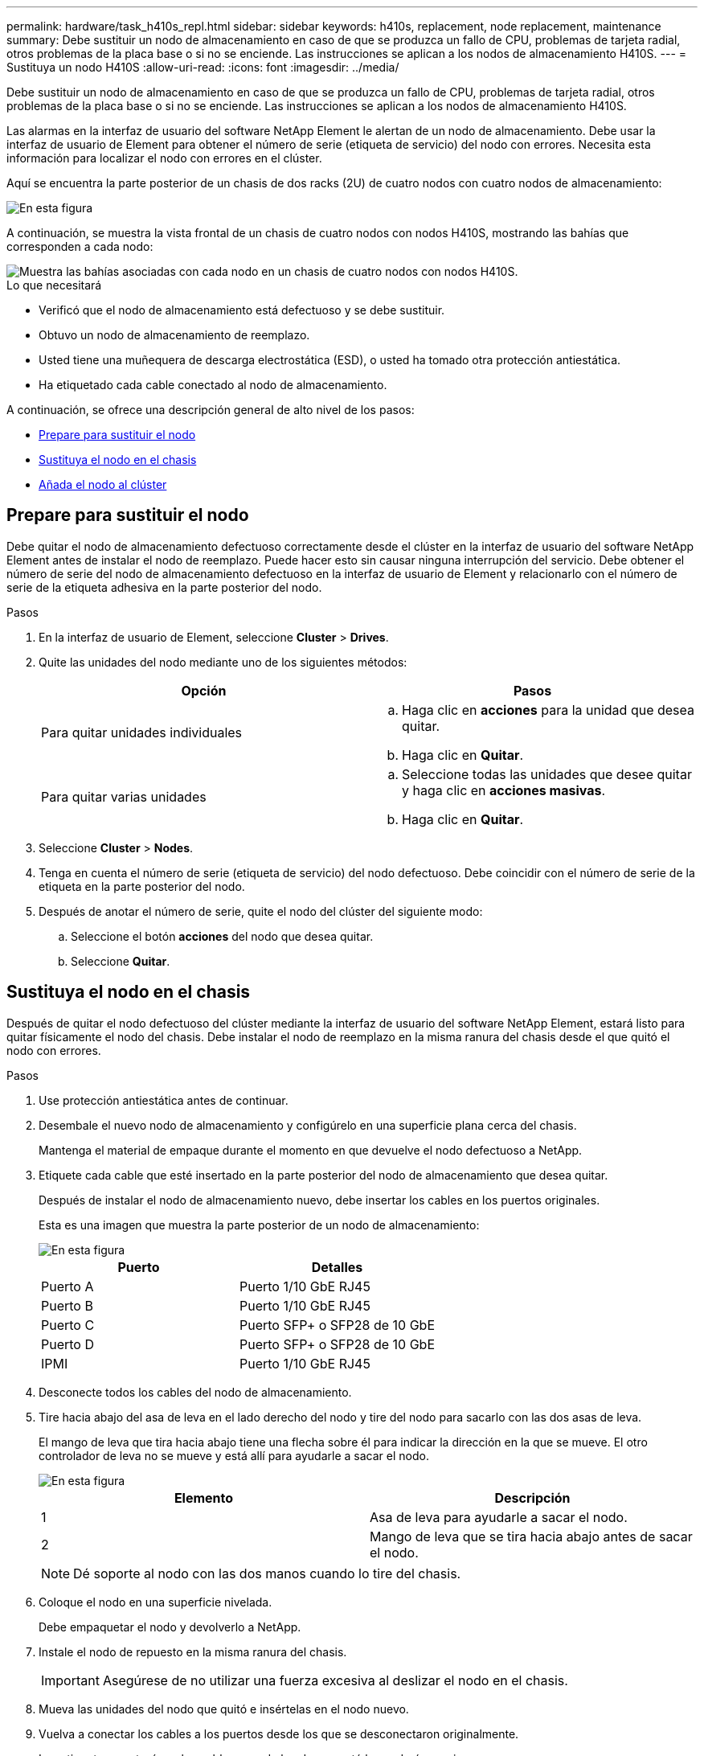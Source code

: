 ---
permalink: hardware/task_h410s_repl.html 
sidebar: sidebar 
keywords: h410s, replacement, node replacement, maintenance 
summary: Debe sustituir un nodo de almacenamiento en caso de que se produzca un fallo de CPU, problemas de tarjeta radial, otros problemas de la placa base o si no se enciende. Las instrucciones se aplican a los nodos de almacenamiento H410S. 
---
= Sustituya un nodo H410S
:allow-uri-read: 
:icons: font
:imagesdir: ../media/


[role="lead"]
Debe sustituir un nodo de almacenamiento en caso de que se produzca un fallo de CPU, problemas de tarjeta radial, otros problemas de la placa base o si no se enciende. Las instrucciones se aplican a los nodos de almacenamiento H410S.

Las alarmas en la interfaz de usuario del software NetApp Element le alertan de un nodo de almacenamiento. Debe usar la interfaz de usuario de Element para obtener el número de serie (etiqueta de servicio) del nodo con errores. Necesita esta información para localizar el nodo con errores en el clúster.

Aquí se encuentra la parte posterior de un chasis de dos racks (2U) de cuatro nodos con cuatro nodos de almacenamiento:

image::hci_stornode_rear.gif[En esta figura, se muestra el chasis de cuatro nodos con cuatro nodos de almacenamiento.]

A continuación, se muestra la vista frontal de un chasis de cuatro nodos con nodos H410S, mostrando las bahías que corresponden a cada nodo:

image::hci_stor_node_ssd_bays.gif[Muestra las bahías asociadas con cada nodo en un chasis de cuatro nodos con nodos H410S.]

.Lo que necesitará
* Verificó que el nodo de almacenamiento está defectuoso y se debe sustituir.
* Obtuvo un nodo de almacenamiento de reemplazo.
* Usted tiene una muñequera de descarga electrostática (ESD), o usted ha tomado otra protección antiestática.
* Ha etiquetado cada cable conectado al nodo de almacenamiento.


A continuación, se ofrece una descripción general de alto nivel de los pasos:

* <<Prepare para sustituir el nodo>>
* <<Sustituya el nodo en el chasis>>
* <<Añada el nodo al clúster>>




== Prepare para sustituir el nodo

Debe quitar el nodo de almacenamiento defectuoso correctamente desde el clúster en la interfaz de usuario del software NetApp Element antes de instalar el nodo de reemplazo. Puede hacer esto sin causar ninguna interrupción del servicio. Debe obtener el número de serie del nodo de almacenamiento defectuoso en la interfaz de usuario de Element y relacionarlo con el número de serie de la etiqueta adhesiva en la parte posterior del nodo.

.Pasos
. En la interfaz de usuario de Element, seleccione *Cluster* > *Drives*.
. Quite las unidades del nodo mediante uno de los siguientes métodos:
+
[cols="2*"]
|===
| Opción | Pasos 


 a| 
Para quitar unidades individuales
 a| 
.. Haga clic en *acciones* para la unidad que desea quitar.
.. Haga clic en *Quitar*.




 a| 
Para quitar varias unidades
 a| 
.. Seleccione todas las unidades que desee quitar y haga clic en *acciones masivas*.
.. Haga clic en *Quitar*.


|===
. Seleccione *Cluster* > *Nodes*.
. Tenga en cuenta el número de serie (etiqueta de servicio) del nodo defectuoso. Debe coincidir con el número de serie de la etiqueta en la parte posterior del nodo.
. Después de anotar el número de serie, quite el nodo del clúster del siguiente modo:
+
.. Seleccione el botón *acciones* del nodo que desea quitar.
.. Seleccione *Quitar*.






== Sustituya el nodo en el chasis

Después de quitar el nodo defectuoso del clúster mediante la interfaz de usuario del software NetApp Element, estará listo para quitar físicamente el nodo del chasis. Debe instalar el nodo de reemplazo en la misma ranura del chasis desde el que quitó el nodo con errores.

.Pasos
. Use protección antiestática antes de continuar.
. Desembale el nuevo nodo de almacenamiento y configúrelo en una superficie plana cerca del chasis.
+
Mantenga el material de empaque durante el momento en que devuelve el nodo defectuoso a NetApp.

. Etiquete cada cable que esté insertado en la parte posterior del nodo de almacenamiento que desea quitar.
+
Después de instalar el nodo de almacenamiento nuevo, debe insertar los cables en los puertos originales.

+
Esta es una imagen que muestra la parte posterior de un nodo de almacenamiento:

+
image::../media/hci_isi_storage_cabling.png[En esta figura, se muestra el cableado del nodo de almacenamiento.]

+
[cols="2*"]
|===
| Puerto | Detalles 


 a| 
Puerto A
 a| 
Puerto 1/10 GbE RJ45



 a| 
Puerto B
 a| 
Puerto 1/10 GbE RJ45



 a| 
Puerto C
 a| 
Puerto SFP+ o SFP28 de 10 GbE



 a| 
Puerto D
 a| 
Puerto SFP+ o SFP28 de 10 GbE



 a| 
IPMI
 a| 
Puerto 1/10 GbE RJ45

|===
. Desconecte todos los cables del nodo de almacenamiento.
. Tire hacia abajo del asa de leva en el lado derecho del nodo y tire del nodo para sacarlo con las dos asas de leva.
+
El mango de leva que tira hacia abajo tiene una flecha sobre él para indicar la dirección en la que se mueve. El otro controlador de leva no se mueve y está allí para ayudarle a sacar el nodo.

+
image::../media/hci_stor_node_camhandles.gif[En esta figura]

+
[cols="2*"]
|===
| Elemento | Descripción 


 a| 
1
 a| 
Asa de leva para ayudarle a sacar el nodo.



 a| 
2
 a| 
Mango de leva que se tira hacia abajo antes de sacar el nodo.

|===
+

NOTE: Dé soporte al nodo con las dos manos cuando lo tire del chasis.

. Coloque el nodo en una superficie nivelada.
+
Debe empaquetar el nodo y devolverlo a NetApp.

. Instale el nodo de repuesto en la misma ranura del chasis.
+

IMPORTANT: Asegúrese de no utilizar una fuerza excesiva al deslizar el nodo en el chasis.

. Mueva las unidades del nodo que quitó e insértelas en el nodo nuevo.
. Vuelva a conectar los cables a los puertos desde los que se desconectaron originalmente.
+
Las etiquetas que tenía en los cables cuando los desconectó le ayudarán a guiar.

+
[NOTE]
====
.. Si la apertura de flujo de aire de la parte trasera del chasis está bloqueada con cables o etiquetas, puede provocar fallos prematuros en los componentes debido al sobrecalentamiento.
.. No fuerce los cables hacia los puertos, podría dañar los cables, los puertos o ambos.


====
+

TIP: Asegúrese de que el nodo de reemplazo esté cableado de la misma manera que los otros nodos del chasis.

. Pulse el botón situado en la parte frontal del nodo para encender el nodo.




== Añada el nodo al clúster

Cuando se añade un nodo al clúster o se instalan unidades nuevas en un nodo existente, las unidades se registran automáticamente como Available. Las unidades se deben añadir al clúster mediante la interfaz de usuario o la API de Element antes de que puedan participar en el clúster.

La versión de software de cada nodo en un clúster tiene que ser compatible. Cuando se añade un nodo a un clúster, el clúster instala la versión del clúster del software Element en el nuevo nodo según sea necesario.

.Pasos
. Seleccione *Cluster* > *Nodes*.
. Seleccione *pendiente* para ver la lista de nodos pendientes.
. Debe realizar una de las siguientes acciones:
+
** Para agregar nodos individuales, seleccione el icono *acciones* del nodo que desea agregar.
** Para añadir varios nodos, active la casilla de los nodos que desee agregar y, a continuación, *acciones masivas*.
+

NOTE: Si el nodo que desea añadir tiene una versión de software Element diferente a la versión que se ejecuta en el clúster, el clúster actualiza de forma asíncrona el nodo a la versión del software Element que se ejecuta en el maestro de clústeres. Después de que se actualiza el nodo, se añade automáticamente al clúster. Durante este proceso asíncrono, el nodo estará en un `pendingActive` estado.



. Seleccione *Agregar*.
+
El nodo aparece en la lista de nodos activos.

. En la interfaz de usuario de Element, seleccione *Cluster* > *Drives*.
. Seleccione *Available* para ver la lista de unidades disponibles.
. Debe realizar una de las siguientes acciones:
+
** Para agregar unidades individuales, seleccione el icono *acciones* de la unidad que desea agregar y, a continuación, seleccione *Agregar*.
** Para añadir varias unidades, active las casillas de verificación de las unidades que desee agregar, seleccione *acciones masivas* y, a continuación, seleccione *Agregar*.






== Obtenga más información

* https://www.netapp.com/data-storage/solidfire/documentation/["Página de recursos de SolidFire de NetApp"^]
* https://docs.netapp.com/sfe-122/topic/com.netapp.ndc.sfe-vers/GUID-B1944B0E-B335-4E0B-B9F1-E960BF32AE56.html["Documentación para versiones anteriores de SolidFire de NetApp y los productos Element"^]

